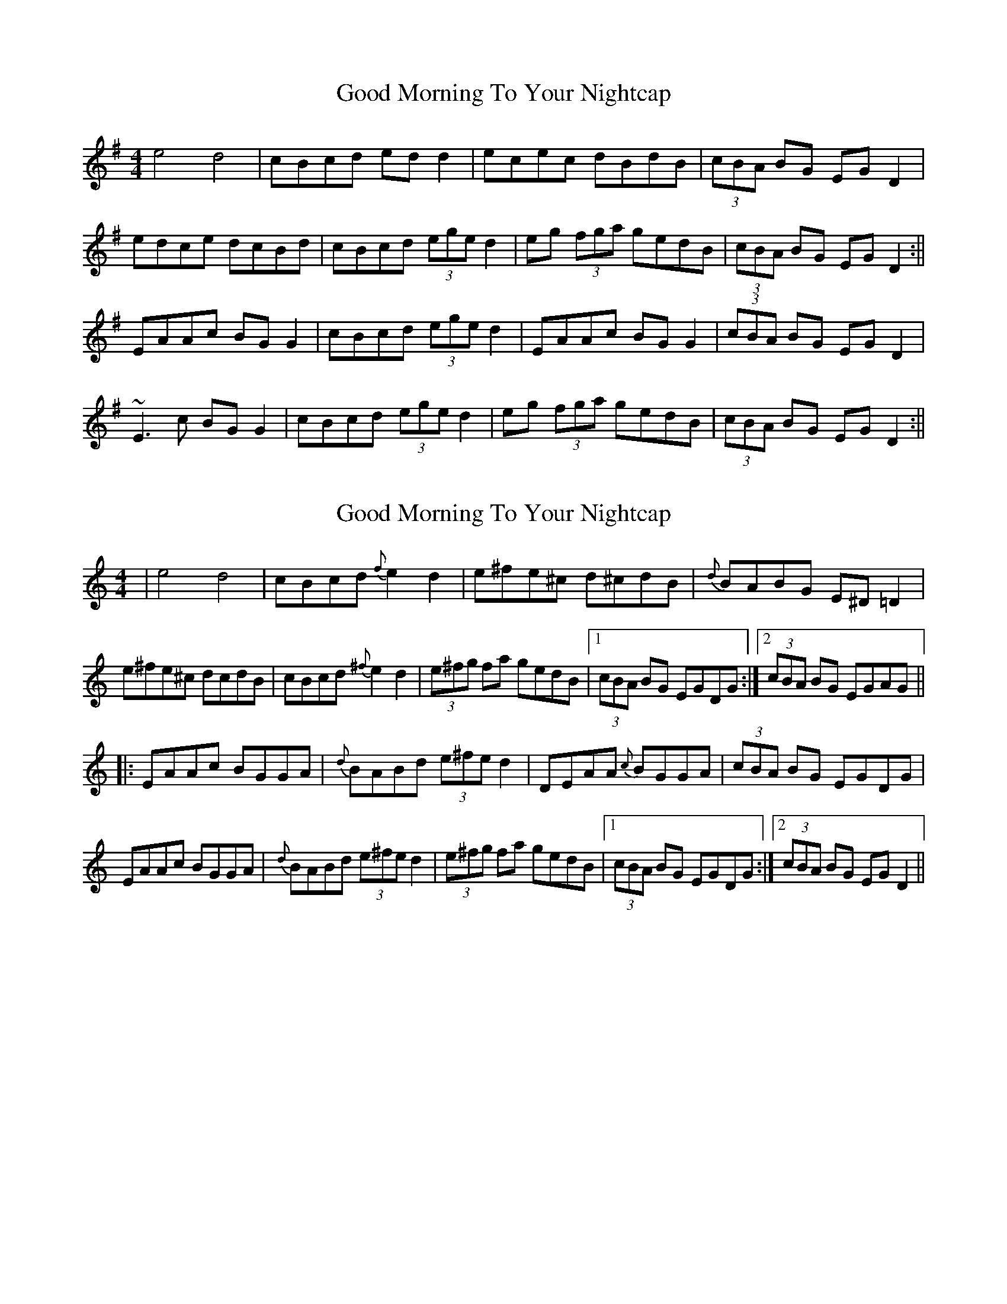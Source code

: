 X: 1
T: Good Morning To Your Nightcap
Z: b.maloney
S: https://thesession.org/tunes/513#setting513
R: reel
M: 4/4
L: 1/8
K: Emin
e4 d4 | cBcd edd2 | ecec dBdB | (3cBA BG EGD2 |
edce dcBd | cBcd (3ege d2 | eg (3fga gedB | (3cBA BG EGD2 :||
EAAc BGG2 | cBcd (3ege d2 | EAAc BGG2 |(3cBA BG EGD2 |
~E3c BGG2 | cBcd (3ege d2 | eg (3fga gedB | (3cBA BG EGD2 :||
X: 2
T: Good Morning To Your Nightcap
Z: Mikea
S: https://thesession.org/tunes/513#setting1889
R: reel
M: 4/4
L: 1/8
K: Amin
|e4d4|cBcd {f}e2d2|e^fe^c d^cdB|{d}BABG E^D=D2|
e^fe^c dcdB|cBcd {^f}e2d2|(3e^fg fa gedB|1(3cBA BG EGDG:|2(3cBA BG EGAG||
|:EAAc BGGA|{d}BABd (3e^fed2|DEAA {c}BGGA|(3cBA BG EGDG|
EAAc BGGA|{d}BABd (3e^fe d2|(3e^fg fa gedB|1(3cBA BG EGDG:|2(3cBA BG EGD2||
X: 3
T: Good Morning To Your Nightcap
Z: Loughcurra
S: https://thesession.org/tunes/513#setting13440
R: reel
M: 4/4
L: 1/8
K: Ador
(3Bcd | ~e3c dedB | cBcd eedg | e3c dedB | BAAG A2 (3Bcd |~e3c dedB | cBcd eedg | e2ga gedB |1 BAAG A2 :||2 BAAG AGED ||EAAc BGGB | cBcd eedg | eAAA BGG2 | BAAG AGED |EAAc BGGB | cBcd eedg | e2 ga gedB |1 BAAG AGED :||2 BAAG A2 ||
X: 4
T: Good Morning To Your Nightcap
Z: irishfiddleCT
S: https://thesession.org/tunes/513#setting13441
R: reel
M: 4/4
L: 1/8
K: Ador
~e3 c ~d3 B | cBcd edd2 | ecec dBdB | (3cBA BG EGD2 |ecec dedB | cBcd ec d2 | ~g3 e dGBd | BA~AG EGD2 |~e3 c dGB/2c/2d | cBcd e2 d2 | edce dcB/2c/2d | cABG (3EGE D2 |ecec d^cdB | cBcd ec d2 | egfa gedB | cABG (3EGE D2 |~A3 G BG~G2 | cBcd ~e2 d2 | eA~A2 BG~G2 |(3cBA ~AG EGD2 |~A3 G BG~G2 | cBcd ~e2 d2 |1 ~g3 e dGBd | BA~AG EGD2 :|2 (3efg fa gedB | cABG (3EGE D2 |
X: 5
T: Good Morning To Your Nightcap
Z: JACKB
S: https://thesession.org/tunes/513#setting26694
R: reel
M: 4/4
L: 1/8
K: Emin
(3Bcd |: e3c dedB | cBcd eedg | e3c dedB | BAAG A2 (3Bcd |
e3c dedB | cBcd eedg | e2ga gedB |1 BAAG A2 :||2 BAAG AGED ||
|:EAAc BGGB | cBcd eedg | eA A2 BG G2 | BAAG AGED |
EAAc BGGB | cBcd eedg | e2 ga gedB |1 BAAG AGED :||2 BAAG A2 ||
X: 6
T: Good Morning To Your Nightcap
Z: Ian Varley
S: https://thesession.org/tunes/513#setting29565
R: reel
M: 4/4
L: 1/8
K: Ador
e4 d4 | cBcd edd2 | e=fec dedB | cA BG EGD2 |
e4 d4 | cBcd edd2 | eg fa gedB | cA BG EGD2 :||
EAAc BGGB | cBcd ed d2 | EAAc BGGB |cA BG EGD2 |
EAAc BGGB | cBcd ed d2 | eg fa gedB | cA BG EGD2 :||
